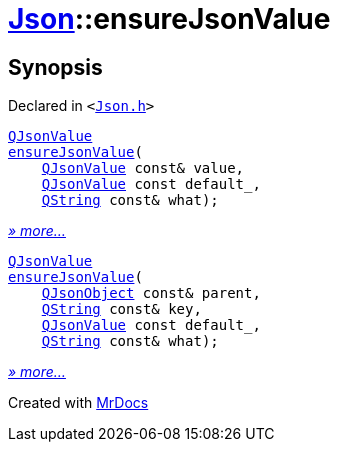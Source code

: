[#Json-ensureJsonValue]
= xref:Json.adoc[Json]::ensureJsonValue
:relfileprefix: ../
:mrdocs:


== Synopsis

Declared in `&lt;https://github.com/PrismLauncher/PrismLauncher/blob/develop/launcher/Json.h#L267[Json&period;h]&gt;`

[source,cpp,subs="verbatim,replacements,macros,-callouts"]
----
xref:QJsonValue.adoc[QJsonValue]
xref:Json/ensureJsonValue-09.adoc[ensureJsonValue](
    xref:QJsonValue.adoc[QJsonValue] const& value,
    xref:QJsonValue.adoc[QJsonValue] const default&lowbar;,
    xref:QString.adoc[QString] const& what);
----

[.small]#xref:Json/ensureJsonValue-09.adoc[_» more..._]#

[source,cpp,subs="verbatim,replacements,macros,-callouts"]
----
xref:QJsonValue.adoc[QJsonValue]
xref:Json/ensureJsonValue-0e.adoc[ensureJsonValue](
    xref:QJsonObject.adoc[QJsonObject] const& parent,
    xref:QString.adoc[QString] const& key,
    xref:QJsonValue.adoc[QJsonValue] const default&lowbar;,
    xref:QString.adoc[QString] const& what);
----

[.small]#xref:Json/ensureJsonValue-0e.adoc[_» more..._]#



[.small]#Created with https://www.mrdocs.com[MrDocs]#
